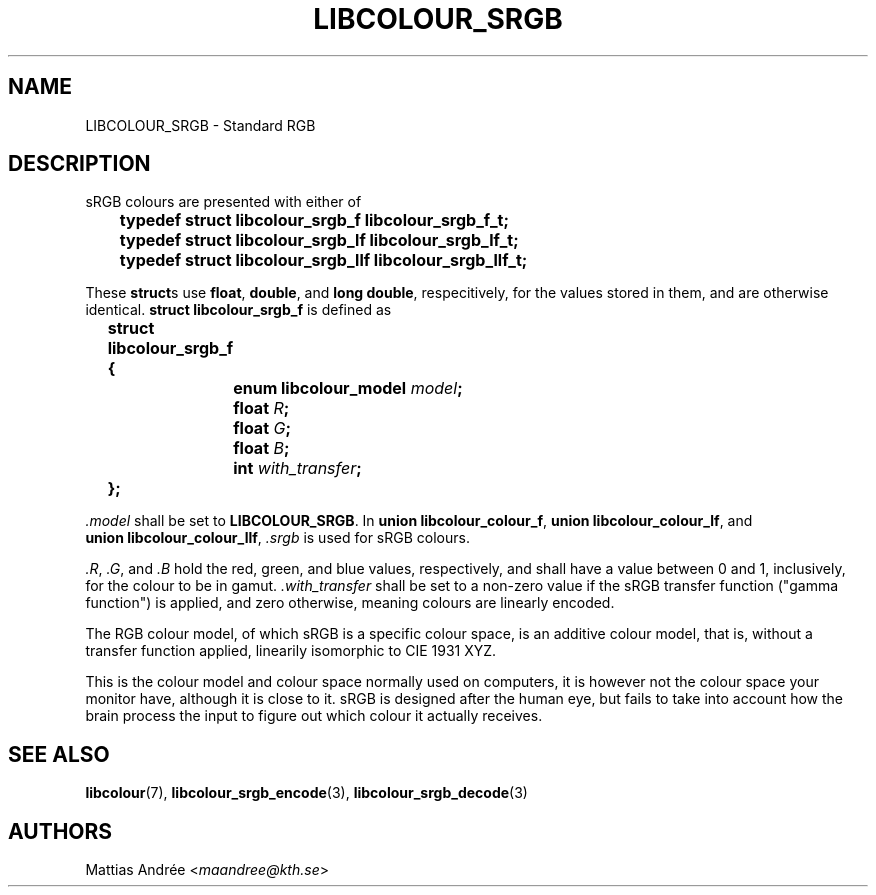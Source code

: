 .TH LIBCOLOUR_SRGB 7 libcolour
.SH NAME
LIBCOLOUR_SRGB - Standard RGB
.SH DESCRIPTION
sRGB colours are presented with either of
.nf

	\fBtypedef struct libcolour_srgb_f libcolour_srgb_f_t;\fP
	\fBtypedef struct libcolour_srgb_lf libcolour_srgb_lf_t;\fP
	\fBtypedef struct libcolour_srgb_llf libcolour_srgb_llf_t;\fP

.fi
These
.BR struct s
use
.BR float ,
.BR double ,
and
.BR long\ double ,
respecitively, for the values stored in them,
and are otherwise identical.
.B struct libcolour_srgb_f
is defined as
.nf

	\fBstruct libcolour_srgb_f {\fP
		\fBenum libcolour_model\fP \fImodel\fP\fB;\fP
		\fBfloat\fP \fIR\fP\fB;\fP
		\fBfloat\fP \fIG\fP\fB;\fP
		\fBfloat\fP \fIB\fP\fB;\fP
		\fBint\fP \fIwith_transfer\fP\fB;\fP
	\fB};\fP

.fi
.I .model
shall be set to
.BR LIBCOLOUR_SRGB .
In
.BR union\ libcolour_colour_f ,
.BR union\ libcolour_colour_lf ,
and
.BR union\ libcolour_colour_llf ,
.I .srgb
is used for sRGB colours.
.P
.IR .R ,
.IR .G ,
and
.I .B
hold the red, green, and blue values, respectively,
and shall have a value between 0 and 1, inclusively,
for the colour to be in gamut.
.I .with_transfer
shall be set to a non-zero value if the sRGB transfer
function (\(dqgamma function\(dq) is applied, and zero
otherwise, meaning colours are linearly encoded.
.P
The RGB colour model, of which sRGB is a specific colour
space, is an additive colour model, that is, without a
transfer function applied, linearily isomorphic to
CIE 1931 XYZ.
.P
This is the colour model and colour space normally
used on computers, it is however not the colour space
your monitor have, although it is close to it. sRGB
is designed after the human eye, but fails to take
into account how the brain process the input to figure
out which colour it actually receives.
.SH SEE ALSO
.BR libcolour (7),
.BR libcolour_srgb_encode (3),
.BR libcolour_srgb_decode (3)
.SH AUTHORS
Mattias Andrée
.RI < maandree@kth.se >
